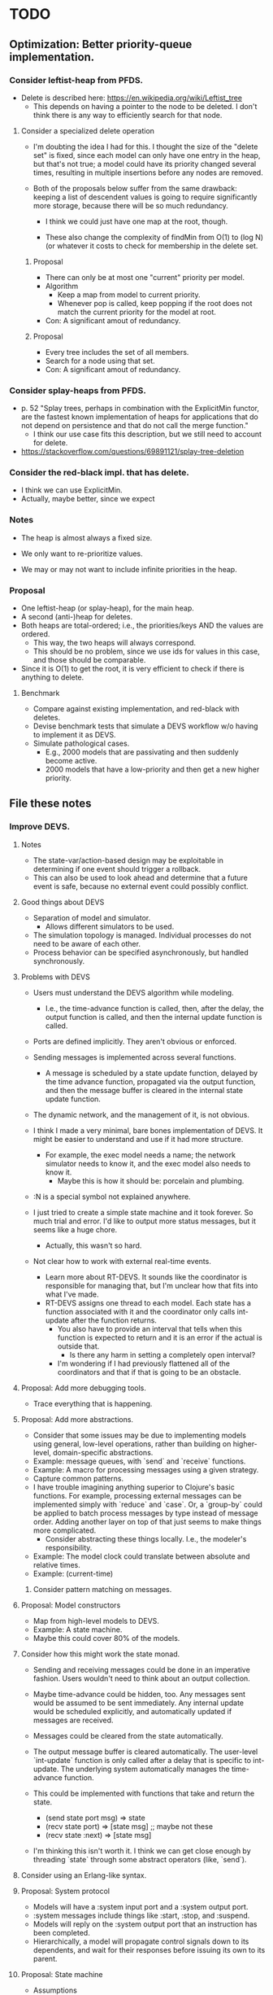 * TODO
** Optimization: Better priority-queue implementation.
*** Consider leftist-heap from PFDS.
   - Delete is described here: https://en.wikipedia.org/wiki/Leftist_tree
     - This depends on having a pointer to the node to be deleted. I
       don't think there is any way to efficiently search for that
       node.
**** Consider a specialized delete operation
     - I'm doubting the idea I had for this. I thought the size of the
       "delete set" is fixed, since each model can only have one entry
       in the heap, but that's not true; a model could have its
       priority changed several times, resulting in multiple
       insertions before any nodes are removed.

     - Both of the proposals below suffer from the same drawback:
       keeping a list of descendent values is going to require
       significantly more storage, because there will be so much
       redundancy.

       - I think we could just have one map at the root, though.

       - These also change the complexity of findMin from O(1) to (log
         N) (or whatever it costs to check for membership in the
         delete set.
***** Proposal
     - There can only be at most one "current" priority per model.
     - Algorithm
       - Keep a map from model to current priority.
       - Whenever pop is called, keep popping if the root does not
         match the current priority for the model at root.
     - Con: A significant amout of redundancy.
***** Proposal
     - Every tree includes the set of all members.
     - Search for a node using that set.
     - Con: A significant amout of redundancy.
*** Consider splay-heaps from PFDS.
    - p. 52 "Splay trees, perhaps in combination with the ExplicitMin
      functor, are the fastest known implementation of heaps for
      applications that do not depend on persistence and that do not
      call the merge function."
      - I think our use case fits this description, but we still need
        to account for delete.
    - https://stackoverflow.com/questions/69891121/splay-tree-deletion
*** Consider the red-black impl. that has delete.
    - I think we can use ExplicitMin.
    - Actually, maybe better, since we expect
*** Notes
    - The heap is almost always a fixed size.
    - We only want to re-prioritize values.

    - We may or may not want to include infinite priorities in the
      heap.

*** Proposal
    - One leftist-heap (or splay-heap), for the main heap.
    - A second (anti-)heap for deletes.
    - Both heaps are total-ordered; i.e., the priorities/keys AND the
      values are ordered.
      - This way, the two heaps will always correspond.
      - This should be no problem, since we use ids for values in this
        case, and those should be comparable.

    - Since it is O(1) to get the root, it is very efficient to check
      if there is anything to delete.
**** Benchmark
     - Compare against existing implementation, and red-black with
       deletes.
     - Devise benchmark tests that simulate a DEVS workflow w/o having
       to implement it as DEVS.
     - Simulate pathological cases.
       - E.g., 2000 models that are passivating and then suddenly
         become active.
       - 2000 models that have a low-priority and then get a new
         higher priority.
** File these notes
*** Improve DEVS.
**** Notes
     - The state-var/action-based design may be exploitable in
       determining if one event should trigger a rollback.
     - This can also be used to look ahead and determine that a future
       event is safe, because no external event could possibly
       conflict.
**** Good things about DEVS
     - Separation of model and simulator.
       - Allows different simulators to be used.
     - The simulation topology is managed. Individual processes do
       not need to be aware of each other.
     - Process behavior can be specified asynchronously, but handled
       synchronously.
**** Problems with DEVS
     - Users must understand the DEVS algorithm while modeling.
       - I.e., the time-advance function is called, then, after the
         delay, the output function is called, and then the internal
         update function is called.
     - Ports are defined implicitly. They aren't obvious or enforced.
     - Sending messages is implemented across several functions.
       - A message is scheduled by a state update function, delayed
         by the time advance function, propagated via the output
         function, and then the message buffer is cleared in the
         internal state update function.
     - The dynamic network, and the management of it, is not obvious.

     - I think I made a very minimal, bare bones implementation of
       DEVS. It might be easier to understand and use if it had more
       structure.
       - For example, the exec model needs a name; the network
         simulator needs to know it, and the exec model also needs to
         know it.
           - Maybe this is how it should be: porcelain and plumbing.
     - :N is a special symbol not explained anywhere.

     - I just tried to create a simple state machine and it took
       forever. So much trial and error. I'd like to output more
       status messages, but it seems like a huge chore.
       - Actually, this wasn't so hard.

     - Not clear how to work with external real-time events.
       - Learn more about RT-DEVS. It sounds like the coordinator is
         responsible for managing that, but I'm unclear how that fits
         into what I've made.
       - RT-DEVS assigns one thread to each model. Each state has a
         function associated with it and the coordinator only calls
         int-update after the function returns.
         - You also have to provide an interval that tells when this
           function is expected to return and it is an error if the
           actual is outside that.
           - Is there any harm in setting a completely open interval?
         - I'm wondering if I had previously flattened all of the
           coordinators and that if that is going to be an obstacle.
**** Proposal: Add more debugging tools.
     - Trace everything that is happening.
**** Proposal: Add more abstractions.
     - Consider that some issues may be due to implementing models
       using general, low-level operations, rather than building on
       higher-level, domain-specific abstractions.
     - Example: message queues, with `send` and `receive` functions.
     - Example: A macro for processing messages using a given
       strategy.
     - Capture common patterns.
     - I have trouble imagining anything superior to Clojure's basic
       functions. For example, processing external messages can be
       implemented simply with `reduce` and `case`. Or, a `group-by`
       could be applied to batch process messages by type instead of
       message order. Adding another layer on top of that just seems
       to make things more complicated.
       - Consider abstracting these things locally. I.e., the
         modeler's responsibility.
     - Example: The model clock could translate between absolute and
       relative times.
     - Example: (current-time)
***** Consider pattern matching on messages.
**** Proposal: Model constructors
     - Map from high-level models to DEVS.
     - Example: A state machine.
     - Maybe this could cover 80% of the models.
**** Consider how this might work the state monad.
     - Sending and receiving messages could be done in an imperative
       fashion. Users wouldn't need to think about an output
       collection.
     - Maybe time-advance could be hidden, too. Any messages sent
       would be assumed to be sent immediately. Any internal update
       would be scheduled explicitly, and automatically updated if
       messages are received.
     - Messages could be cleared from the state automatically.

     - The output message buffer is cleared automatically. The
       user-level `int-update` function is only called after a delay
       that is specific to int-update. The underlying system
       automatically manages the time-advance function.

     - This could be implemented with functions that take and return
       the state.
       - (send state port msg) => state
       - (recv state port) => [state msg] ;; maybe not these
       - (recv state :next) => [state msg]

     - I'm thinking this isn't worth it. I think we can get close
       enough by threading `state` through some abstract operators
       (like, `send`).

**** Consider using an Erlang-like syntax.

**** Proposal: System protocol
     - Models will have a :system input port and a :system output
       port.
     - :system messages include things like :start, :stop, and
       :suspend.
     - Models will reply on the :system output port that an
       instruction has been completed.
     - Hierarchically, a model will propagate control signals down to
       its dependents, and wait for their responses before issuing
       its own to its parent.
**** Proposal: State machine
     - Assumptions
       - First-class states are easier to reason about and work with.
       - It's good to group `enter` and `exit` functions with states.
       - It's good to separate the outputs from the states from the
         state transition function.
     - Create states as maps of functions.
       - enter
       - int-update
       - ext-update
       - exit
     - Use a :system channel
       - This doesn't make sense. The states aren't models.
         - Consider using models.
       - A :status channel?

** Consider passing the fns start-loop-fns needs to it as args.
   - Instead of making those fns public.
** Set up a real-time, interactive cljs example.
*** Implement external events
     - The root-coordinator converts events to normal messages.
     - The receiving model will need a route all the way to the route.
       - Getting around this is too complicated and confusing.
** Add tutorial.
   - Not sure if I want to invest in this.
** Make tracing/logging easier.
   - Shouldn't need to import more than one ns.
   - Shouldn't have to think at all.
** Consider not using simple keywords for :network.
*** Consider a namespaced keyword.
    - More cumbersome.
    - Reduces legibility.
** Improve test coverage
*** Run `make coverage` to find gaps.
*** Add more dynamic structure tests.
**** Test that structure changes happen from the bottom up.
     - Remove parent, then child.
*** Determine how to validate the TMS example.
** Specify ports explicitly in models.
   - Ports can be parameterized (i.e., labeled); only need the name for this.
     - Might be better to think of this data as identifying something other than
       the name or id of the port.
   - Use to fail on mismatches.
   - Add value validators.
   - Add functions to inspect the graph.
     - E.g. which models is model x connected to?
     - This might be a better way to debug.
   - Think of this DEVS implementation as a run-time system that supports
     introspection.
*** Update atomic to ignore irrelevant inputs
**** Question
     - Is this really desired? Is it going to add overhead to every
       atomic simlulator, even though it would only be significant for
       the root simulator (since networks handle this implicitly).
**** Update "no-receiver" test.
     - The test for atomic simulators is commented out.
*** Proposal: Declare ports via methods
    - To elucidate the interface.
    - Could this buy additional clarity in the handling of messages?
      - E.g., maybe there could be different port strategies, such as
        FIFO, or order by type.
      - We don't want to require that the update fns must be defined
        within a port-translating macro.
    - Might help catch errors.
    - Optimizations could use this information.
    - The ports are static, but an entire model could be changed.
      - If they weren't static, then we'd have to check them
        frequently. And that really is a structure change.
*** Catch errors
    - Don't let something connect to a non-existent port.
** Implement parallel processing.
*** Notes
    - Push bindings with `bound-fn`.
*** Test that logging works.
*** Add tests.
** Consider tagging ex-asserts so that we can control which ones are elided.
   - We may want some to run all the time, but others only when debugging.
     - Not sure what that criteria would be.
       - A non-deterministic model wouldn't need the check after it
         has been run once.
         - Assuming it runs til completion.
       - RT input is one case. We could know that 80% of the model is
         deterministic and not need to always check that. But if the
         RT input can influence the "deterministic" part, then we
         can't guarantee that.
*** Consider adding another construct to conditionally include a block.
    - E.g., to wrap validate-network-model!.
** Benchmark.
*** Create an example for benchmarking.
**** Consider adding more arithmetic models.
**** Consider adding a model that creates multiple worker clones and compares all of their results.
     - To branch out, but still just get one answer.
*** Consider that cljs vs clj might vary significantly.
    - What should we do about that?
**** Consider exporting benchmark results, for comparison.
*** Test that logging isn't adding significant overhead when it is disabled.
*** Test indexing routes by [name port] instead of name->port.
*** Test multithreading.
    - Determine how to allocate.
      - E.g., each network could bubble up run-time info .
*** Test using an array to hold model state.
    - Use indices as model references instead of paths.
*** Test creating new records vs. updating properties.
** Improve debugging.
*** Render network using graphviz.
*** Create a "stepper" root-coordinator.
    - Like prolog.
    - Step forward and back in time. Inspect states.
** Consider parameterizing on find-simulator.
   - Would a dynamic binding suffice?
     - No, because:
       1. We'd need to rebind it within each method.
       2. Doesn't help how we set up the default.
** Implement a distributed root coordinator.
** Consider supporting a model replacement structure change.
   - I've seen this in the literature, but I don't understand what is
     gained. Why not just remove the old model and add a new one, in
     two steps? If the idea is to preserve state across those models,
     we're still going to need a way to preserve state with remove and
     add, because we might want to move a model across networks (e.g.,
     an agent that leaves one area and joins another).
** Consider adding a destructor to model.
   - Example: A model that holds a DB connection.
   - Simulations would not be functional.
*** Proposal
    - If a network model's destructor is invoked, then it will invoke the
      destructor for every model in its network.
    - If a model is removed through a network structure change, then its
      destructor will be invoked.
    - Root coordinators provide a function to invoke the top-level sim's
      destructor.
*** Consider separating RT models.
    - We don't currently have RT models, only RT root-coordinators.
** Implement broadcast networks.
   - A network model where all messages are broadcast, instead of
     using explicit routes.
*** Attach entity id to messages.
** Determine how to specify version in pom.xml.
   - Clojurescript does it in a build script: https://github.com/clojure/clojurescript/search?q=CLOJURESCRIPT_VERSION
** Consider building a GUI.
   - Use existing graphics engine.
     - SVG might be easier to work with, though.
       - three.js can render as SVG.
   - We need to add UI, anyway.
*** Graphical animation
**** Proposal: Use D3
     - force simulation
     https://github.com/d3/d3-force/blob/v2.1.1/README.md#forceSimulation
** Extend the logging system
*** Log to a file
    - And load from it. Compare stats on two historical logs.
*** Capture metrics
    - The idea is to capture some core bits of information about the internal,
      run-time behavior and make it presentable.
      - # of steps
      - # of parallel processes
      - # of messages
      - by network
*** Capture logs w/o printing
    - Allow user to query and inspect.
** Optimization: Flatten the network
   - The current update implementation is naive. It proceeds in a depth-first
     order, but it could be more memory efficient. For example, if a network has
     1000 atomic models and the last one is a deep network, we can't finish
     processing the current network until the deep network is finished.
     - Consider ordering siblings so that the longest branch is first.
     - Consider sorting the networks topologically.
   - The flattened network could be an explicit graph; the current network
     implementation relies on recursion to traverse the graph.
*** Determine how to handle routing.
    - We'd need to map from atomic model to local routing table.
    - Consider a global routing table.
    - Routing could be optimized.
      - Because we'd have it all in a single table.
    - I suspect we still want to batch messages by network.
      - That may conflict with optimizing routes.
*** Proposal: Flatten the hierarchy
    - No longer recursive.
    - Presumably more efficient.
    - No need for complicated update algorithms to exploit parallelism.
**** Consider an algorithm/abstraction for an implicit hierarchy.
     - Route mail.
     - Structure changes.
       - Map from model to network?
         - How is the network represented?
*** On compressing routes
    - I think I determined that this wouldn't make as big of an impact as I
      originally assumed.
    - We might not want to disallow a route that goes from a network
      in directly to a network out, because compressed routes may
      violate that restriction.
**** Incomplete code, with documentation and notes.
 (defn connect
   [pkg [snd-name snd-port rcv-name rcv-port input-fn]]
   ;; In the connections graph, nodes are [name port] pairs (not models!). A path
   ;; between two models is either simple: between two atomic models in the same
   ;; network, or it may be composed of multiple segments that span networks.

   ;; A proper path suffix is a path that terminates in an atomic model.

   ;; fwd is a trie and a DAG. Each path in the trie represents one forward edge
   ;; in the DAG. The height of the DAG is equal to the depth of the network
   ;; hierarchy. The graph may contain incomplete paths, which start and/or end
   ;; with a network.

   ;; opt is a compressed version of fwd. The opt DAG has depth = 1. opt replaces
   ;; each proper suffix path in fwd with a single compressed edge from the
   ;; current node to a terminal node.

   ;; For example, if fwd = {A-B, B-C, C-D}, then opt = {A-D, B-D, C-D}.

   ;; If D is a network, however, then opt = {}, because there are no paths from
   ;; any node to a terminal.

   ;; opt really is {A-D_1, B-D_1, C-D_1}, because there can be more than one
   ;; path from a node to another.

   ;; The basic idea is to get all of the suffix paths below the new
   ;; connection, if there are any, and then start moving up,
   ;; following the reverse graph, recording compressed connections.

   ;; We may need another data structure to map from component-fns ->
   ;; combined-fns, to support delete, since we can't expect function
   ;; compositions to compare equally.

   (let [network? (fn [x] (not (contains? (:state pkg) x)))]
     ;; Use paths as canonical names for models in a flattened
     ;; hierarchy. Substitute internal :network references with the model's
     ;; external name.
     (let [snd-path (if (= :network snd-name)
                      *path*
                      (conj *path* snd-name))
           rcv-path (if (= :network rcv-name)
                      *path*
                      (conj *path* rcv-name))]
       (let [{:keys [fwd rev opt]} pkg]
         (let [fwd (assoc-in fwd [snd-path snd-port rcv-path rcv-port] input-fn)
               rev (assoc-in rev [rcv-path rcv-port snd-path snd-port] input-fn)
               ;; Propagate compressed paths up through the network. This is an
               ;; online algorithm. It precomputes all of the path traversals.

               ;; Use a prefix table and a suffix table. That will be easier to
               ;; understand.

               ;; Find each set and compute prefixes X [new] x suffixes.

               ;; The tradeoff with this approach is the memory use and the
               ;; maintenance of the prefix and suffix tables, with no guarantee
               ;; that any of it will ever be needed. This may be optimal for
               ;; some simulations.

               ;; For example, there could be a signal that originates deep
               ;; inside a model and travels deep down into many others, but the
               ;; signal is rare, like an alarm. It could require a lot of work
               ;; to build all of those connections and they may never be used.

               ;; How could this be lazy?

               ;; Would it be better to cache routes?

               ;; We should abstract this API. There isn't a one-size-fits-all
               ;; implementation. We just need connect, disconnect, and route.

               ;; Also, optimizing this lookup is not the main reason to flatten
               ;; the hierarchy, parallel updates is.

               ;; This could be even more efficient through static analysis of
               ;; the network topology: all possible models, ports, connections,
               ;; etc.

               ;; The simple method needs to batch values at each step of the
               ;; traversal.


               opt (loop [connections (cond
                                        ;; If the new connection terminates at a network,
                                        ;; get any compressed paths rooted there, and
                                        ;; extend each with this new segment.
                                        (network? rcv-path) (for [[rcv-path' rcv-port'->fs] (get-in opt [rcv-path rcv-port])
                                                                  [rcv-port' fs]            rcv-port'->fs
                                                                  f                         fs]
                                                              [snd-path snd-port rcv-path' rcv-port' (comp f input-fn)])
                                        ;; If the new connection terminates at an atomic
                                        ;; model, then it is already compressed.
                                        :else               [[snd-path snd-port rcv-path rcv-port input-fn]])
                          opt         opt]
                     (if (empty? connections)
                       opt
                       (let [[snd-path snd-port rcv-path rcv-port input-fn] (first connections)
                             opt                                            (update-in opt [snd-path snd-port rcv-path rcv-port] (fnil conj #{}) input-fn)
                             connections                                    (into (rest connections)
                                                                                  (for [[snd-path' snd-port'->fs] (get-in rev [snd-path snd-port])
                                                                                        [snd-port' fs]            snd-port'->fs
                                                                                        f                         fs]
                                                                                    [snd-path' snd-port' rcv-path rcv-port (comp input-fn f)]))]
                         (recur connections opt))))]
          (assoc pkg
                 :fwd fwd
                 :rev rev
                 :opt opt))))))
** RT optimization: Consider that the RT model could accurately predict the next state
   - Assuming that a human-in-the-loop (or other RT component)
     performs no action during the overwhelming majority of the steps,
     we could start computing the next event in advance, so that it is
     ready to display immediately.
   - If a user did perform an action, we'd only have to repeat the step one
     extra time, which may or may not be prohibitively expensive.
     - An even better solution would be something like Time Warp, where we could
       determine just what needs to be updated. For example, in our restaurant
       simulation, a user action should have very little bearing on the next
       step.
